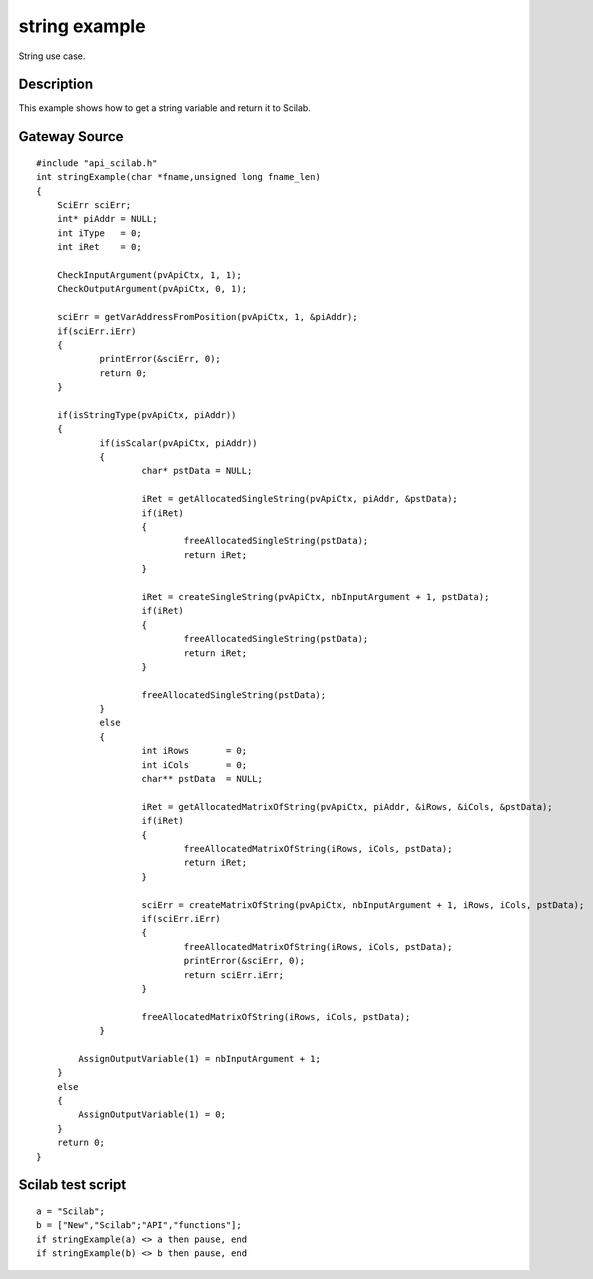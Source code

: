 


string example
==============

String use case.



Description
~~~~~~~~~~~

This example shows how to get a string variable and return it to
Scilab.



Gateway Source
~~~~~~~~~~~~~~


::

    #include "api_scilab.h"
    int stringExample(char *fname,unsigned long fname_len)
    {
    	SciErr sciErr;
    	int* piAddr = NULL;
    	int iType   = 0;
    	int iRet    = 0;
    
        CheckInputArgument(pvApiCtx, 1, 1);
        CheckOutputArgument(pvApiCtx, 0, 1);
    
    	sciErr = getVarAddressFromPosition(pvApiCtx, 1, &piAddr);
    	if(sciErr.iErr)
    	{
    		printError(&sciErr, 0);
    		return 0;
    	}
    
    	if(isStringType(pvApiCtx, piAddr))
    	{
    		if(isScalar(pvApiCtx, piAddr))
    		{
    			char* pstData = NULL;
    
    			iRet = getAllocatedSingleString(pvApiCtx, piAddr, &pstData);
    			if(iRet)
    			{
    				freeAllocatedSingleString(pstData);
    				return iRet;
    			}
    
    			iRet = createSingleString(pvApiCtx, nbInputArgument + 1, pstData);
    			if(iRet)
    			{
    				freeAllocatedSingleString(pstData);
    				return iRet;
    			}
    
    			freeAllocatedSingleString(pstData);
    		}
    		else
    		{
    			int iRows       = 0;
    			int iCols       = 0;
    			char** pstData  = NULL;
    
    			iRet = getAllocatedMatrixOfString(pvApiCtx, piAddr, &iRows, &iCols, &pstData);
    			if(iRet)
    			{
    				freeAllocatedMatrixOfString(iRows, iCols, pstData);
    				return iRet;
    			}
    
    			sciErr = createMatrixOfString(pvApiCtx, nbInputArgument + 1, iRows, iCols, pstData);
    			if(sciErr.iErr)
    			{
    				freeAllocatedMatrixOfString(iRows, iCols, pstData);
    				printError(&sciErr, 0);
    				return sciErr.iErr;
    			}
    
    			freeAllocatedMatrixOfString(iRows, iCols, pstData);
    		}
    		
            AssignOutputVariable(1) = nbInputArgument + 1;
    	}
    	else
    	{
            AssignOutputVariable(1) = 0;
    	}
    	return 0;
    }




Scilab test script
~~~~~~~~~~~~~~~~~~


::

    a = "Scilab";
    b = ["New","Scilab";"API","functions"];
    if stringExample(a) <> a then pause, end
    if stringExample(b) <> b then pause, end




